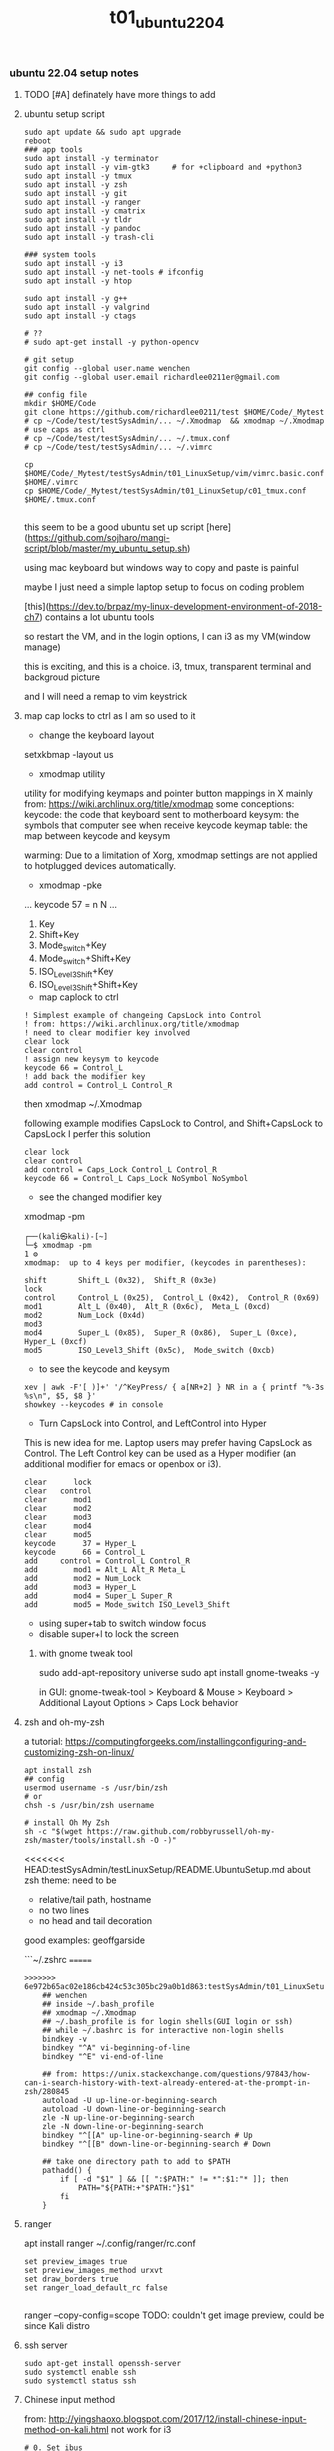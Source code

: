 #+title: t01_ubuntu2204
*** ubuntu 22.04 setup notes

**** TODO [#A] definately have more things to add

**** ubuntu setup script
#+begin_src shell
sudo apt update && sudo apt upgrade
reboot
### app tools
sudo apt install -y terminator
sudo apt install -y vim-gtk3     # for +clipboard and +python3
sudo apt install -y tmux
sudo apt install -y zsh
sudo apt install -y git
sudo apt install -y ranger
sudo apt install -y cmatrix
sudo apt install -y tldr
sudo apt install -y pandoc
sudo apt install -y trash-cli

### system tools
sudo apt install -y i3
sudo apt install -y net-tools # ifconfig
sudo apt install -y htop

sudo apt install -y g++
sudo apt install -y valgrind
sudo apt install -y ctags

# ??
# sudo apt-get install -y python-opencv

# git setup
git config --global user.name wenchen
git config --global user.email richardlee0211er@gmail.com

## config file
mkdir $HOME/Code
git clone https://github.com/richardlee0211/test $HOME/Code/_Mytest
# cp ~/Code/test/testSysAdmin/... ~/.Xmodmap  && xmodmap ~/.Xmodmap    # use caps as ctrl
# cp ~/Code/test/testSysAdmin/... ~/.tmux.conf
# cp ~/Code/test/testSysAdmin/... ~/.vimrc

cp $HOME/Code/_Mytest/testSysAdmin/t01_LinuxSetup/vim/vimrc.basic.conf $HOME/.vimrc
cp $HOME/Code/_Mytest/testSysAdmin/t01_LinuxSetup/c01_tmux.conf  $HOME/.tmux.conf

#+end_src

this seem to be a good ubuntu set up script
[here](https://github.com/sojharo/mangi-script/blob/master/my_ubuntu_setup.sh)

using mac keyboard but windows way to copy and paste is painful

maybe I just need a simple laptop setup to focus on coding problem

[this](https://dev.to/brpaz/my-linux-development-environment-of-2018-ch7)
contains a lot ubuntu tools

so restart the VM, and in the login options, I can i3 as my VM(window manage)

this is exciting, and this is a choice. i3, tmux, transparent terminal and backgroud picture

and I will need a remap to vim keystrick


**** map cap locks to ctrl as I am so used to it
- change the keyboard layout
setxkbmap -layout us

- xmodmap utility
utility for modifying keymaps and pointer button mappings in X
mainly from: https://wiki.archlinux.org/title/xmodmap
some conceptions:
keycode: the code that keyboard sent to motherboard
keysym:  the symbols that computer see when receive keycode
keymap table: the map between keycode and keysym

warming: Due to a limitation of Xorg, xmodmap settings are not applied to
hotplugged devices automatically.

- xmodmap -pke
...
keycode 57 = n N
...

 1. Key
 2. Shift+Key
 3. Mode_switch+Key
 4. Mode_switch+Shift+Key
 5. ISO_Level3_Shift+Key
 6. ISO_Level3_Shift+Shift+Key

- map caplock to ctrl
#+begin_src ~/.Xmodmap
    ! Simplest example of changeing CapsLock into Control
    ! from: https://wiki.archlinux.org/title/xmodmap
    ! need to clear modifier key involved
    clear lock
    clear control
    ! assign new keysym to keycode
    keycode 66 = Control_L
    ! add back the modifier key
    add control = Control_L Control_R
#+end_src

then xmodmap ~/.Xmodmap

following example modifies CapsLock to Control, and Shift+CapsLock to CapsLock
I perfer this solution
#+begin_src ~/.Xmodmap
	clear lock
	clear control
	add control = Caps_Lock Control_L Control_R
	keycode 66 = Control_L Caps_Lock NoSymbol NoSymbol
#+end_src

- see the changed modifier key
xmodmap -pm
#+begin_src  shell
	┌──(kali㉿kali)-[~]
	└─$ xmodmap -pm                                                                                                 1 ⚙
	xmodmap:  up to 4 keys per modifier, (keycodes in parentheses):

	shift       Shift_L (0x32),  Shift_R (0x3e)
	lock
	control     Control_L (0x25),  Control_L (0x42),  Control_R (0x69)
	mod1        Alt_L (0x40),  Alt_R (0x6c),  Meta_L (0xcd)
	mod2        Num_Lock (0x4d)
	mod3
	mod4        Super_L (0x85),  Super_R (0x86),  Super_L (0xce),  Hyper_L (0xcf)
	mod5        ISO_Level3_Shift (0x5c),  Mode_switch (0xcb)
#+end_src

- to see the keycode and keysym
#+begin_src shell
    xev | awk -F'[ )]+' '/^KeyPress/ { a[NR+2] } NR in a { printf "%-3s %s\n", $5, $8 }'
    showkey --keycodes # in console
#+end_src

- Turn CapsLock into Control, and LeftControl into Hyper
This is new idea for me.
Laptop users may prefer having CapsLock as Control.
The Left Control key can be used as a Hyper modifier
(an additional modifier for emacs or openbox or i3).

#+begin_src  ~/.Xmodmap
	clear      lock
	clear   control
	clear      mod1
	clear      mod2
	clear      mod3
	clear      mod4
	clear      mod5
	keycode      37 = Hyper_L
	keycode      66 = Control_L
	add     control = Control_L Control_R
	add        mod1 = Alt_L Alt_R Meta_L
	add        mod2 = Num_Lock
	add        mod3 = Hyper_L
	add        mod4 = Super_L Super_R
	add        mod5 = Mode_switch ISO_Level3_Shift
#+end_src

- using super+tab to switch window focus
- disable super+l to lock the screen

***** with gnome tweak tool
sudo add-apt-repository universe
sudo apt install gnome-tweaks -y

in GUI:  gnome-tweak-tool > Keyboard & Mouse > Keyboard > Additional Layout Options > Caps Lock behavior

**** zsh and oh-my-zsh
a tutorial: https://computingforgeeks.com/installingconfiguring-and-customizing-zsh-on-linux/
#+begin_src shell
    apt install zsh
    ## config
    usermod username -s /usr/bin/zsh
    # or
    chsh -s /usr/bin/zsh username

    # install Oh My Zsh
    sh -c "$(wget https://raw.github.com/robbyrussell/oh-my-zsh/master/tools/install.sh -O -)"
#+end_src

<<<<<<< HEAD:testSysAdmin/testLinuxSetup/README.UbuntuSetup.md
about zsh theme:
need to be
- relative/tail path, hostname
- no two lines
- no head and tail decoration
good examples: geoffgarside

```~/.zshrc
=======
#+begin_src  ~/.zshrc
>>>>>>> 6e972b65ac02e186cb424c53c305bc29a0b1d863:testSysAdmin/t01_LinuxSetup/t01_ubuntu2204.org
    ## wenchen
    ## inside ~/.bash_profile
    ## xmodmap ~/.Xmodmap
    ## ~/.bash_profile is for login shells(GUI login or ssh)
    ## while ~/.bashrc is for interactive non-login shells
    bindkey -v
    bindkey "^A" vi-beginning-of-line
    bindkey "^E" vi-end-of-line

    ## from: https://unix.stackexchange.com/questions/97843/how-can-i-search-history-with-text-already-entered-at-the-prompt-in-zsh/280845
    autoload -U up-line-or-beginning-search
    autoload -U down-line-or-beginning-search
    zle -N up-line-or-beginning-search
    zle -N down-line-or-beginning-search
    bindkey "^[[A" up-line-or-beginning-search # Up
    bindkey "^[[B" down-line-or-beginning-search # Down

    ## take one directory path to add to $PATH
    pathadd() {
        if [ -d "$1" ] && [[ ":$PATH:" != *":$1:"* ]]; then
            PATH="${PATH:+"$PATH:"}$1"
        fi
    }
#+end_src

**** ranger
apt install ranger
~/.config/ranger/rc.conf
#+begin_src config
    set preview_images true
    set preview_images_method urxvt
    set draw_borders true
    set ranger_load_default_rc false

#+end_src

ranger --copy-config=scope
TODO: couldn't get image preview, could be since Kali distro

**** ssh server
#+begin_src shell
    sudo apt-get install openssh-server
    sudo systemctl enable ssh
    sudo systemctl status ssh
#+end_src

**** Chinese input method
from: http://yingshaoxo.blogspot.com/2017/12/install-chinese-input-method-on-kali.html
not work for i3
#+begin_src shell
    # 0. Set ibus
    `sudo apt install ibus`
    `sudo im-config`

    ## 1. Install RIME
    `sudo apt-get install ibus-rime`
    https://github.com/rime/home/wiki/RimeWithIBus#ubuntu

    ## 2. Select Input Language
    `reboot`
    System Setting — Region&Language — input Source, then click ‘+’ button, choose Chinese

    ## 3. Ready to use
    Press Super + space to switch input method.
    Press F4 to switch schema(simple or complex).
#+end_src

from: https://ultra-technology.org/linux_for_beginners/how-to-write-in-japanese-or-chinese-under-linux-on-any-window-manager-using-fcitx/
from: https://askubuntu.com/questions/1060130/using-ibus-japanese-input-with-ubuntu-mate-and-i3
using fcitx, take some patient to make it running
#+begin_src shell
    sudo apt install fcitx fcitx-googlepinyin fcitx-mozc im-config
    sudo apt install xfonts-intl-chinese

    echo " \
    export XMODIFIERS=@im=fcitx \
    export GTK_IM_MODULE=fcitx \
    export QT_IM_MODULE=fcitx \
    export XIM=fcitx \
    fcitx " >> ~/.xinitrc

    im-config -c # using im-config to select fcitx

    fcitx
    fcitx-configtool # using fcitx-config-gtk3 to add language/shortcuts
#+end_src

**** Chinese input method 2
now I understand how encoding and font work.
Hey, since I can read Chinese and there are some pretty cool Chinese Community,
I would need to be type Chinese in Kali, although I don't consider bring Chinese
into my Terminal yet, as a result of not finding a pretty fonts for terminal.
I think type Chinese in the search bar is good enough for now.
Plus if I really need to type Chinese in Terminal,
Gnomal-Terminal has good internal font support for Chinese.
#+begin_src  shell
    sudo apt install ibus-pinyin
    sudo apt install ibus-sunpinyin
    ibus-setup # config to using <C-space> to change imput method
    ibus restart
    reboot
#+end_src

**** firefox plugin
vimium, vim like operation
adblock, adblock
windowed, could float youtube video
dark reader, for late night read

**** screenshot
apt install scrot # and bind it to PrtSc
apt install gnome-screenshot

**** nvidia driver

#+begin_src shell
➜  testSysAdmin git:(master) ✗ sudo nvidia-detector
nvidia-driver-495
➜  testSysAdmin git:(master) ✗ ubuntu-drivers devices
    WARNING:root:_pkg_get_support nvidia-driver-390: package has invalid Support Legacyheader, cannot determine support level
    == /sys/devices/pci0000:00/0000:00:01.0/0000:01:00.0 ==
    modalias : pci:v000010DEd00001DBAsv000010DEsd0000121Abc03sc00i00
    vendor   : NVIDIA Corporation
    driver   : nvidia-driver-450-server - distro non-free
    driver   : nvidia-driver-495 - distro non-free
    driver   : nvidia-driver-460 - distro non-free
    driver   : nvidia-driver-418-server - distro non-free
    driver   : nvidia-driver-390 - distro non-free
    driver   : nvidia-driver-470-server - distro non-free
    driver   : nvidia-driver-460-server - distro non-free
    driver   : nvidia-driver-470 - distro non-free recommended
    driver   : xserver-xorg-video-nouveau - distro free builtin
➜  testSysAdmin git:(master) ✗ sudo apt install -y nvidia-driver-495
#+end_src


***** uninstall nvidia drivers
from: https://askubuntu.com/questions/206283/how-can-i-uninstall-a-nvidia-driver-completely
#+begin_src shell
    dpkg -l  | grep -i nvidia
    sudo apt-get remove --purge '^nvidia-.*'
    sudo apt autoremove
    sudo pat-get install ubuntu-desktop
    echo 'nouveau' | sudo tee -a /etc/modules
    sudo rm /etc/X11/xorg.conf
#+end_src

this works, from: https://askubuntu.com/questions/1124057/ubuntu-18-04-stuck-at-purple-loading-screen-after-new-update
#+begin_src shell
	sudo apt-get update
	sudo apt-get install --reinstall lightdm
	sudo dpkg-reconfigure lightdm
#+end_src

**** cuda
sudo apt install nvidia-cuda-toolkit
nvcc --version


**** install mate
#+begin_src shell
    sudo apt install -y tasksel
    sudo tasksel install ubuntu-mate-desktop
    ## choose lightdm as display manager
#+end_src

**** use terminator
as it support "copy on select"
would be faster when with terminal and broswer work flow
apt install terminator

**** unattended-upgr take too long
from: https://askubuntu.com/questions/934807/unattended-upgrades-status
check
#+begin_src shell
	systemctl list-timers apt-daily.timer
	ls -l /var/lib/apt/periodic/
	less /var/log/unattended-upgrades/unattended-upgrades.log
	apt list --upgradeable | wc -l
#+end_src
for this time, it would take 10 hours to download all the packages it needs
abort this job

from: https://unix.stackexchange.com/questions/374748/ubuntu-update-error-waiting-for-unattended-upgr-to-exit
#+begin_quote
    1. Stop the automatic updater.
    `sudo dpkg-reconfigure -plow unattended-upgrades`
    At the first prompt, choose not to download and install updates.
    Make a reboot.

    2. Make sure any packages in an unclean state are installed correctly.
    `sudo dpkg --configure -a`

    3. Get your system up-top-date.
    `sudo apt update && sudo apt -f install && sudo apt full-upgrade`

    4. Turn the automatic updater back on, now that the blockage is cleared.
    `sudo dpkg-reconfigure -plow unattended-upgrades`
    Select the package unattended-upgrades again.
#+end_quote

log:
system crashed, try to save it,
guess what, donot move the case when the computer is working


**** fix audio problem

kali don't play audio when playing youtube
apt install alsa-utils -y # to use alsamixer
And it could tell PS4 controller and pass audio to this device, nice

**** fix firefox veritical tear
disable hardware acceleration
For Firefox do this:
    Type "about:config" on the address bar.
    Search for layers.acceleration.force-enabled (default is false). This forces Hardware Acceleration to turn on.
    Change it to true by double-clicking.
    Save and restart Firefox.

**** firefox tab appearance

I can hard see the tabs, change its appearence
from: https://superuser.com/questions/1653533/how-to-switch-back-to-firefox-old-style-of-tabs
n Firefox 91, restore the old tab style as follows:

#+begin_quote
    Open about:config.

    Search for toolkit.legacyUserProfileCustomizations.stylesheets.

    Double-click the value to set it to true.

    Open about:support.

    Search for Profile Directory (or Profile Folder).

    Click Open Directory (or Open Folder).

    Create a directory named chrome.

    Navigate into the chrome directory.

    Create a new file inside chrome named userChrome.css.

    Copy and paste the following code into userChrome.css:

     .tab-background {
       border-radius: 0px 0px !important;
       margin-bottom: 0px !important;
     }

     .tabbrowser-tab:not([selected=true]):not([multiselected=true]) .tab-background {
       background-color: color-mix(in srgb, currentColor 5%, transparent);
     }

     menupopup>menu,
     menupopup>menuitem {
       padding-block: 2px !important;
     }

     :root {
       --arrowpanel-menuitem-padding: 2px !important;
     }

    Save the file.

    Restart Firefox.

	The old tab style is restored.
#+end_quote

**** vim copy and paste x11
apt install vim-gtk3
vim --version # look for xterm_clipboard
set clipboard+=unnamedplus

**** build vim with X11 copy and paste support
from vim.git/src/INTSALL
```shell
#+begin_quote
To build Vim on Ubuntu from scratch on a clean system using git:
	Install tools required to be able to get and build Vim:
	% sudo apt install git
	% sudo apt install make
	% sudo apt install clang

	Build Vim with default features:
	% git clone https://github.com/vim/vim.git
	% cd vim/src
	% make

	Run tests to check there are no problems:
	% make test

	Install Vim in /usr/local:
	% sudo make install

	Add X windows clipboard support (also needed for GUI):
	% sudo apt install libxt-dev
	% make reconfig

	Add GUI support:
	% sudo apt install libgtk-3-dev
	% make reconfig

	Add Python 3 support:
	% sudo apt install libpython3-dev
	Uncomment this line in Makefile:
		"CONF_OPT_PYTHON3 = --enable-python3interp"
	% make reconfig
#+end_quote

apt vim is in /user/bin while this build should be in /user/local/bin/vim
only ubuntu using Ctrl+Shift+c or +v to copy and paste


**** pip3 and internet speed test
sudo apt install -y python3-pip
pip3 install speedtest-cli
export PATH="/home/wenchen/.local/bin/:$PATH" # ~/.zshrc

Gigbit internet in the lab
#+begin_src shell
    pip3 install speedtest-cli
    ➜  testLinuxSetup git:(master) ✗ ~/.local/bin/speedtest
    Retrieving speedtest.net configuration...
    Testing from SUNY at Stony Brook (XXXXXXXXXXXXX)...
    Retrieving speedtest.net server list...
    Selecting best server based on ping...
    Hosted by Optimum Online (New York, NY) [76.79 km]: 7.726 ms
    Testing download speed................................................................................
    Download: 774.94 Mbit/s
    Testing upload speed......................................................................................................
    Upload: 677.55 Mbit/s
#+end_src

**** youtube-dl
sudo wget https://yt-dl.org/latest/youtube-dl -O /usr/local/bin/youtube-dl
sudo chmod a+x /usr/local/bin/youtube-dl
sudo apt install python-dev
rehash

**** dolphin
using dolphin as it provides better img preview
sudo apt install dolphin
feels like this apt build is limited

- setting default filemanager to dolphin
failed after some twinking
maybe reboot??
https://help.ubuntu.com/community/DefaultFileManager

#### stress test
nice, the new heat sink works, stress cpu top temp 65 degrees,
stress gpu top temp 71 degrees
#+begin_src shell
    sudo apt-get install -y stress htop iotop lm-sensors
    # Run a stress test with `nproc` CPU workers (sqrt)
    #                        `nproc` Virtual Memory workers (malloc / free)
    #                        `nproc` workers calling (sync)
    #                        `nproc` workers writing to disk (write / unlink)
    # For a total of 60 seconds.
    stress --cpu `nproc` --vm `nproc` --vm-bytes 1GB --io `nproc` --hdd `nproc` --hdd-bytes 1GB --timeout 60s

    git clone https://github.com/wilicc/gpu-burn
    cd gpu-burn
    make
    ./gpu_burn 60 # will run gpu_burn for 60 seconds

    sudo apt install glmark2
    glmark2

    sudo apt install s-tui
    s-tui

    htop
    sudo iotop
    watch sudo sensors
    watch nvidia-smi
#+end_src

**** install notejs
sudo snap install node --classic
alias open=open-cli # in ~/.zshrc

sudo npm install --global open-cli
sudo npm install --global public-ip-cli    # public-ip
sudo npm install --global internal-ip-cli  # internal-ip

**** how2
how2 seems to be nice, terminal app to search stack overflow
https://github.com/santinic/how2

**** exiftool
mp4, mkv, webm, mov

#+begin_src shell
    exiftool --common -json <filename.mp4>

    ## Renaming Image Files According to their Creation Date
    exiftool '-filename<CreateDate' -d %y%m%d-%H%M%S%%-03.c.%%e -r ./imagepath
    ## This would rename a file taken on Feb 1, 2021, at 14:08 to 20210201-1408-000.xxx.


    exiftool --common -json -r <dir>  >> output.txt   # give me a list of files metadata, cool

    exiftool --common -json -r ./  > output.txt

    time exiftool -progress -ext mp4 -ext mkv -ext webm -ext mov --common -json -r ./ > output.txt
    ## use this one
    time exiftool -progress -ext mp4 -ext mkv -ext webm -ext mov  -ext rmvb -ext avi -ext flv -ext m4v -json -r ./ > output.txt     # remove --common as I need filesize for mkv file

    # ======== ./_edu/SBU_CS519DS/XXXXXXXXXXXXXXXXXXXXXXXXXXXXXXXXXXXXXXXXXXXXXX.mp4 [3788/3788]
    #   895 directories scanned
    #  3788 image files read
    # exiftool -progress -ext mp4 -ext mkv -ext webm -ext mov -ext rmvb -ext avi     38.25s user 8.30s system 17% cpu 4:25.29 total
    ## 4 min to scan 3788 files, not bad


    ## does it worth the cpu time to convert all video file to one format ??

    exiftool -progress -ext mp4 -ext mkv -ext webm -ext mov --common -json -r ./ > output.txt

    exiftool -T -createdate -aperture -shutterspeed -iso dir > out.txt
    ## List specified meta information in tab-delimited column form for all images in "dir" to an output text file named "out.txt".


    ## we don't need -l here
    exiftool --common -json -l -r ./  > output.txt
    # [{
    #   "SourceFile": "./apple/XXXXXXXXXXXXXXXXXXXXXXXXXXXXXXXXXXXXXXXXXXXXXXXXXXXXX.mp4",
    #   "ExifToolVersion": {
    #     "desc": "ExifTool Version Number",
    #     "val": 12.30
    #   },
    #   "Directory": {
    #     "desc": "Directory",
    #     "val": "./apple"
    #   },
    #   "FileModifyDate": {
    #     "desc": "File Modification Date/Time",
    #     "val": "2021:09:14 15:17:14-04:00"
    #   },
    #   "FileAccessDate": {
    #     "desc": "File Access Date/Time",
    #     "val": "2021:09:14 15:17:14-04:00"
    #   },
    #   # ...
    # ]


    (base) ➜  ads exiftool -common -csv -r ./ > out.csv
        2 directories scanned
       10 image files read
    (base) ➜  ads more out.csv       # don't have Durations, I also need creation date
    SourceFile,FileName,FileSize,ImageSize
    ./apple/XXXXXXXXXXXXXXXXXXXXXXXXXXXXXXXXXXXXXXXXXXXXXXXXXXXXX.mp4,XXXXXXXXXXXXXXXXXXXXXXXXXXXXXXXXXXXXXXXXXXXXXXXXXXXXX.mp4,30 MiB,1920x1080

    ## without -common
    ## SourceFile,AudioBitsPerSample,AudioChannels,AudioFormat,AudioSampleRate,AverageBitrate,AvgBitrate,Balance,BitDepth,BufferSize,ByteOrderMark,CodecID,ColorRepresentation,CompatibleBrands,CompressorID,CreateDate,CurrentTime,Directory,DocType,DocTypeReadVersion,DocTypeVersion,Duration,EBMLReadVersion,EBMLVersion,Encoder,Error,ExifToolVersion,FileAccessDate,FileInodeChangeDate,FileModifyDate,FileName,FilePermissions,FileSize,FileType,FileTypeExtension,GraphicsMode,HandlerDescription,HandlerType,HandlerVendorID,ImageHeight,ImageSize,ImageWidth,LineCount,MajorBrand,MatrixStructure,MaxBitrate,MediaCreateDate,MediaDataOffset,MediaDataSize,MediaDuration,MediaHeaderVersion,MediaLanguageCode,MediaModifyDate,MediaTimeScale,Megapixels,MIMEEncoding,MIMEType,MinorVersion,ModifyDate,MovieHeaderVersion,MuxingApp,Newlines,NextTrackID,OpColor,PixelAspectRatio,PosterTime,PreferredRate,PreferredVolume,PreviewDuration,PreviewTime,Rotation,SelectionDuration,SelectionTime,SourceImageHeight,SourceImageWidth,TagName,TagString,TimecodeScale,TimeScale,TrackCreateDate,TrackDuration,TrackHeaderVersion,TrackID,TrackLanguage,TrackLayer,TrackModifyDate,TrackNumber,TrackType,TrackVolume,VideoFrameRate,VideoScanType,WordCount,WritingApp,XResolution,YResolution
#+end_src

**** teamviewer
wget https://download.teamviewer.com/download/linux/teamviewer_amd64.deb
sudo apt install ./name.deb ## or
sudo dpkg -i ./name.deb

which teamviewer
teamviewer -help
teamviewer -info
-> % sudo teamviewer -info
 TeamViewer                           15.29.4  (DEB)
 TeamViewer ID:                        XXXXXXXXX
-> % sudo teamviewer passwd <abcd1234>



**** config window manager to fit my habits
tile window to left, right, top-right, botton-right, full screen
    ALT+SHIFT+hjkl
move window to second screen
    ALT+SHIFT+1234

**** zothers
this seem to be a good ubuntu set up script
from: [[https://github.com/sojharo/mangi-script/blob/master/my_ubuntu_setup.sh]]

using mac keyboard but windows way to copy and paste is painful

maybe I just need a simple laptop setup to focus on coding problem

from: [[https://dev.to/brpaz/my-linux-development-environment-of-2018-ch7]]
contains a lot ubuntu tools

so restart the VM, and in the login options, I can i3 as my VM(window manage)

this is exciting, and this is a choice. i3, tmux, transparent terminal and backgroud picture

and I will need a remap to vim keystrick



*** log 20220124 lab machine
okay I need to set up a clean Ubuntu 18.04 for Unity3D

change color palettes in terminal app, as many terminal app use this config

**** different desktop environment survey
from: https://ubuntu.com/download/flavours
from: https://linuxconfig.org/the-8-best-ubuntu-desktop-environments-20-04-focal-fossa-linux

**** Ubuntu Mate
from: https://wiki.mate-desktop.org/mate-desktop/
has redshift, cool
from: https://wiki.mate-desktop.org/mate-desktop/applications/atril/

Gnome 3
from: https://www.gnome.org/

KDE
from: https://kde.org/plasma-desktop/

from: https://ubuntustudio.org/
from: https://xubuntu.org/

**** log 20220526 lab machine
--------------------------------------------------------------------------------
set up Ubuntu 22.04 for Docker GPU experience

tried Code ready Container(CRC) from redhat and charted-kubeflow, microk8s, and juju
killed Ubuntu desktop display, need reinstall system again, shoot

Code
Download folder
broswer book marks


**** power consumption cli

of course a file
sudo cat /sys/class/powercap/*/energy_uj   ## on a laptop version Ubuntu
sudo cat /sys/class/power_supply/BAT0/power_now

from: https://askubuntu.com/questions/421955/software-to-find-desktop-power-usage
Powertop, Powerstat, and Power Statistics programs only works for laptops

it turns out, this is inconvenient by software
from: https://web.archive.org/web/20210506133809/
from: https://software.intel.com/content/www/us/en/develop/blogs/measuring-application-power-consumption-on-linux-operating-system.html

*** temp rice Linux

well, I gonna try it anyway.

search download and install *VirtualBox*
search download and install *Arch Linux*

links:
[[https://upload.wikimedia.org/wikipedia/commons/1/1b/Linux_Distribution_Timeline.svg][time line]]
[[https://wiki.installgentoo.com/index.php/GNU/Linux_ricing][GNU/Linux ricing]]
[[https://github.com/Airblader/i3][i3-gaps]]
[[https://wiki.archlinux.org/index.php/Frequently_asked_questions][arch wiki]]

form:[[https://wiki.archlinux.org/index.php/General_recommendations][general recommendations]]
followed this wiki to build my ArchLinux and fall, the login interface display gabage
the default pdf view in Ubuntu is "evince", which support hjkl vim move key-map

**** Top 10 Linux Job Interview Questions

<2019-09-23>

From youtube tutorialLinux
Q1: Kernel Version Checking
uname -a

Q2: IP address checking
Ifconfig
Ip adds show eth0

Q3: Free disk space checking
df -ah
Disk free

Q4: Manage services on a system
new: systemd
Systemctl status udev

old:
Service dev status

Q5: check fold’s size
du -sh ~/Code
Disk usage

Q6: check for open ports
netstat -tulpn

Q7: CPU usage of a process
Ps aux | grep nginx
Top

Q8: Dealing with Mounts
Ls /mnt
Mount /dev/sda2 /mnt
More /etc/fsfile

Q9: help list
Man <command>
<Command> —help
Google.com

**** Some notes on youtube DistroTube First Rice

For any terminal using Xresource
Xrdb -merge ~/.Xresource

- Alsamixer
- GIMP, the photo editing software
- Powerline
- Cmus, a terminal music player
- Unicode character with fontawesome, or other font
- Just search unicode music
 - vi mode in bash and zsh
- mpd ncmpcpp mpc
- Pandoc

**** logout using commnand line
Logout with ‘pkill x’, OMG
Pkill - u ${USERNAME}
Or
Gnome-session-quit

Use stow to place dot in  ~/.config

**** Linux from scratch

here: http://www.linuxfromscratch.org/
what could help more to build a Linux from scratch

Here: http://www.linuxfromscratch.org/blfs/view/svn/index.html
A good list of Linux package and utility


**** do resolution 2560x1440 on SyncMaster SA850 :tDevLog:

!! not a driver problem, this the DP to DVI adaptor or the DVI cable can not do more than 1080P

```shell
	## could config X server in ~/.xprofile

	## example
	# sudo xrandr --newmode "1600x900_60.00"  118.25  1600 1696 1856 2112  900 903 908 934 -hsync +vsync
	# sudo xrandr --addmode eDP-1 "1600x900_60.00"
	# sudo xrandr --newmode "2560x1440_60.00"  312.25  2560 2752 3024 3488  1440 1443 1448 1493 -hsync +vsync

	## failed
	# xrandr to get display name, DP-1
	# ╰─○ cvt 2560 1440
	# 2560x1440 59.96 Hz (CVT 3.69M9) hsync: 89.52 kHz; pclk: 312.25 MHz
	# Modeline "2560x1440_60.00"  312.25  2560 2752 3024 3488  1440 1443 1448 1493 -hsync +vsync

	## failed 02
	# gtf 2560 1440 60
	# 2560x1440 @ 60.00 Hz (GTF) hsync: 89.40 kHz; pclk: 311.83 MHz
	# Modeline "2560x1440_60.00"  311.83  2560 2744 3024 3488  1440 1441 1444 1490  -HSync +Vsync
	# sudo xrandr --newmode "test02"  311.83  2560 2744 3024 3488  1440 1441 1444 1490  -HSync +Vsync
	# sudo xrandr --addmode DP-1 "test02"

	## failed 03
	# gtf 2560 1440 30
	# 2560x1440 @ 30.00 Hz (GTF) hsync: 43.95 kHz; pclk: 146.27 MHz
	# Modeline "2560x1440_30.00"  146.27  2560 2680 2944 3328  1440 1441 1444 1465  -HSync +Vsync
	# sudo xrandr --newmode "test03" 146.27  2560 2680 2944 3328  1440 1441 1444 1465  -HSync +Vsync
	# sudo xrandr --addmode DP-1 "test03"
	# sudo xrandr --output DP-1 --mode "test03"

	# lspci -nn # to view the devices
	# check /var/log/Xorg.0.log
```

**** setting up printer in Ubuntu, no lucky here :tDevLog:

Dell 2155cdn Ubuntu driver install

driver from dell doesn't work with ubuntu
from: https://www.dell.com/support/home/en-us/product-support/product/dell-2155cn-cdn/drivers
from: https://www.dell.com/support/kbdoc/en-us/000129694/how-to-install-and-configure-a-dell-printer-using-the-ubuntu-operating-system
rpm2cpio your filename.rpm | cpio --extract --make-directories
sudo chown -R root:root usr
sudo cp -r usr /
sudo service cups restart
ipstat
https://ip:631/Printers



from: https://ubuntuforums.org/showthread.php?t=2053460
Openprinting recommends the Generic PCL 5c Printer - CUPS+Gutenprint v5.2.5 driver for the related 2145cn. You might have some luck there.

**** t home brew on ubuntu
- apt
- snap
- homebrew
- pip
- npm

**** t golang for hugo websites
wget https://go.dev/dl/go1.23.0.linux-amd64.tar.gz
sudo rm -rf /usr/local/go && sudo tar -C /usr/local -xzf go1.23.0.linux-amd64.tar.gz
